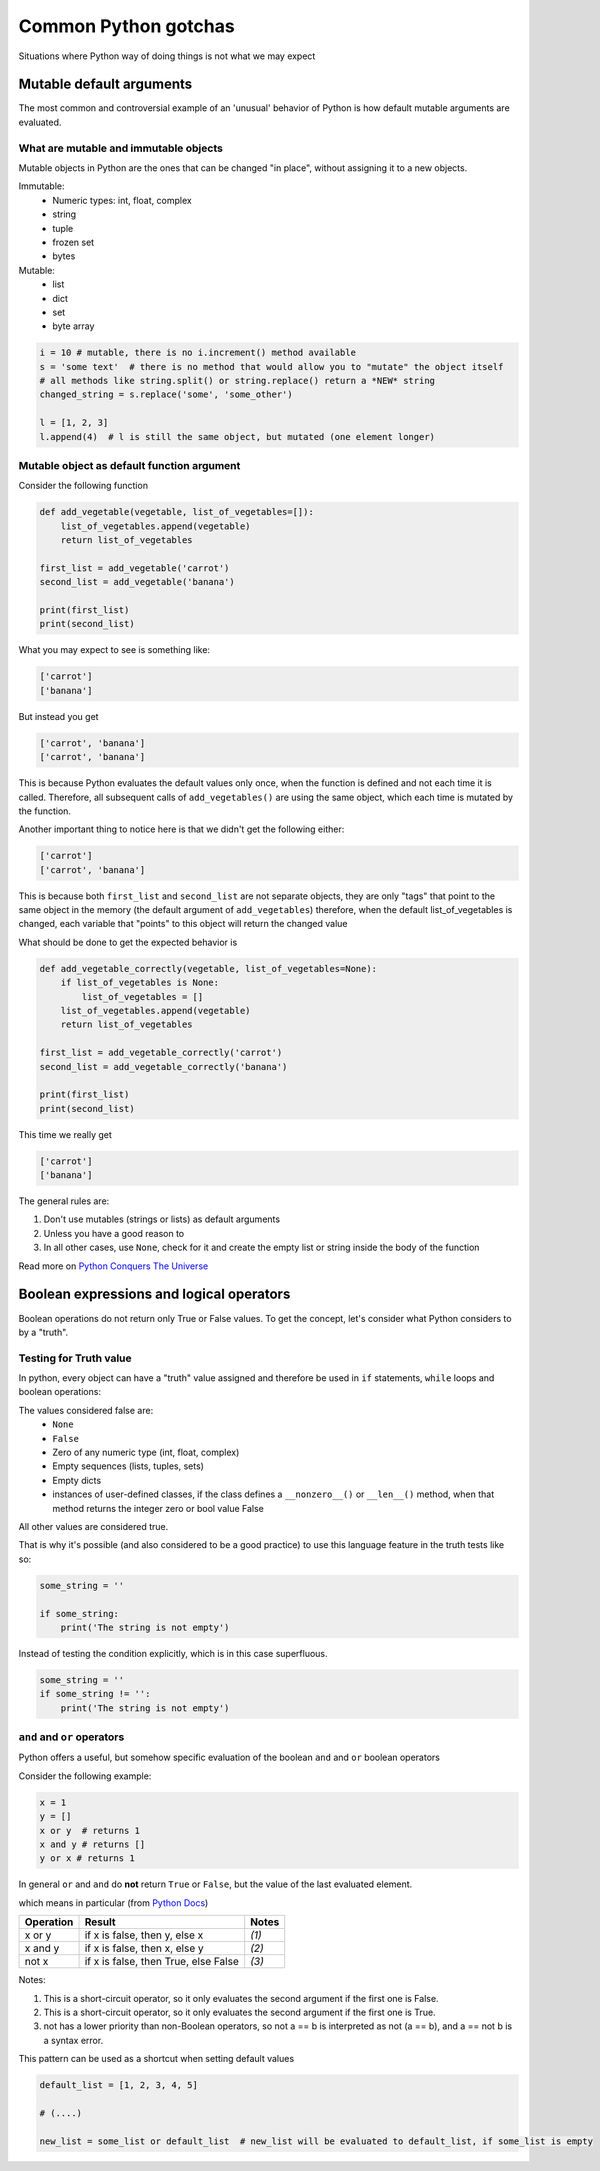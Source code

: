 Common Python gotchas
===========================================

Situations where Python way of doing things is not what we may expect

Mutable default arguments
--------------------------

The most common and controversial example of an 'unusual' behavior of Python is how default mutable arguments are evaluated.

What are mutable and immutable objects
+++++++++++++++++++++++++++++++++++++++++

Mutable objects in Python are the ones that can be changed "in place", without assigning it to a new objects.

Immutable:
    - Numeric types: int, float, complex
    - string
    - tuple
    - frozen set
    - bytes

Mutable:
    - list
    - dict
    - set
    - byte array

.. code-block:: python

    i = 10 # mutable, there is no i.increment() method available
    s = 'some text'  # there is no method that would allow you to "mutate" the object itself
    # all methods like string.split() or string.replace() return a *NEW* string
    changed_string = s.replace('some', 'some_other')

    l = [1, 2, 3]
    l.append(4)  # l is still the same object, but mutated (one element longer)


Mutable object as default function argument
+++++++++++++++++++++++++++++++++++++++++++++++

Consider the following function

.. code-block:: python

    def add_vegetable(vegetable, list_of_vegetables=[]):
        list_of_vegetables.append(vegetable)
        return list_of_vegetables

    first_list = add_vegetable('carrot')
    second_list = add_vegetable('banana')

    print(first_list)
    print(second_list)


What you may expect to see is something like:

.. code-block:: none

    ['carrot']
    ['banana']


But instead you get

.. code-block:: none

    ['carrot', 'banana']
    ['carrot', 'banana']


This is because Python evaluates the default values only once, when the function is defined and not each time it is called.
Therefore, all subsequent calls of ``add_vegetables()`` are using the same object, which each time is mutated by the function.

Another important thing to notice here is that we didn't get the following either:

.. code-block:: none

    ['carrot']
    ['carrot', 'banana']


This is because both ``first_list`` and ``second_list`` are not separate objects, they are only
"tags" that point to the same object in the memory (the default argument of ``add_vegetables``)
therefore, when the default list_of_vegetables is changed, each variable that "points" to this object will return the changed value


What should be done to get the expected behavior is

.. code-block:: python

    def add_vegetable_correctly(vegetable, list_of_vegetables=None):
        if list_of_vegetables is None:
            list_of_vegetables = []
        list_of_vegetables.append(vegetable)
        return list_of_vegetables

    first_list = add_vegetable_correctly('carrot')
    second_list = add_vegetable_correctly('banana')

    print(first_list)
    print(second_list)

This time we really get

.. code-block:: none

    ['carrot']
    ['banana']


The general rules are:

#. Don't use mutables (strings or lists) as default arguments
#. Unless you have a good reason to
#. In all other cases, use ``None``, check for it and create the empty list or string inside the body of the function

Read more on `Python Conquers The Universe <https://pythonconquerstheuniverse.wordpress.com/2012/02/15/mutable-default-arguments/>`_




Boolean expressions and logical operators
-----------------------------------------------

Boolean operations do not return only True or False values. To get the concept, let's consider what Python considers to by a "truth".

Testing for Truth value
++++++++++++++++++++++++++++

In python, every object can have a "truth" value assigned and therefore be used in ``if`` statements, ``while`` loops and boolean operations:

The values considered false are:
    - ``None``
    - ``False``
    - Zero of any numeric type (int, float, complex)
    - Empty sequences (lists, tuples, sets)
    - Empty dicts
    - instances of user-defined classes, if the class defines a ``__nonzero__()`` or ``__len__()`` method, when that method returns the integer zero or bool value False

All other values are considered true.

That is why it's possible (and also considered to be a good practice) to use this language feature in the truth tests like so:

.. code-block:: python

    some_string = ''

    if some_string:
        print('The string is not empty')

Instead of testing the condition explicitly, which is in this case superfluous.

.. code-block:: python

    some_string = ''
    if some_string != '':
        print('The string is not empty')

``and`` and ``or`` operators
++++++++++++++++++++++++++++++++++

Python offers a useful, but somehow specific evaluation of the boolean ``and`` and ``or`` boolean operators

Consider the following example:

.. code-block:: python

    x = 1
    y = []
    x or y  # returns 1
    x and y # returns []
    y or x # returns 1

In general ``or`` and ``and`` do **not** return ``True`` or ``False``, but the value of the last evaluated element.

which means in particular (from `Python Docs <https://docs.python.org/3.5/library/stdtypes.html#boolean-operations-and-or-not>`_)

========== ========================================= =========================
Operation  Result                                    Notes
========== ========================================= =========================
x or y     if x is false, then y, else x             `(1)`
x and y    if x is false, then x, else y             `(2)`
not x      if x is false, then True, else False      `(3)`
========== ========================================= =========================

Notes:

#. This is a short-circuit operator, so it only evaluates the second argument if the first one is False.
#. This is a short-circuit operator, so it only evaluates the second argument if the first one is True.
#. not has a lower priority than non-Boolean operators, so not a == b is interpreted as not (a == b), and a == not b is a syntax error.

This pattern can be used as a shortcut when setting default values

.. code-block:: python

    default_list = [1, 2, 3, 4, 5]

    # (....)

    new_list = some_list or default_list  # new_list will be evaluated to default_list, if some_list is empty
